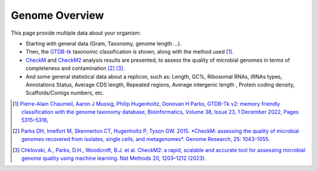 .. _genome-overview:

###############
Genome Overview 
###############

This page provide multiple data about your organism:

* Starting with general data (Gram, Taxonomy, genome length ...).
* Then, the `GTDB-tk <https://github.com/Ecogenomics/GTDBTk>`_ taxonomic classification is shown, along with the method used [1]_.
* `CheckM <https://github.com/Ecogenomics/CheckM/wiki>`_ and `CheckM2 <https://github.com/chklovski/CheckM2>`_ analysis results are presented, to assess the quality of microbial genomes in terms of completeness and contamination [2]_ [3]_.
* And some general statistical data about a replicon, such as: Length, GC%, Ribosomal RNAs, tRNAs types, Annotations Status, Average CDS length, Repeated regions, Average intergenic length , Protein coding density, Scaffolds/Contigs numbers, etc.

.. image:: img/overview.png

.. [1] `Pierre-Alain Chaumeil, Aaron J Mussig, Philip Hugenholtz, Donovan H Parks, GTDB-Tk v2: memory friendly classification with the genome taxonomy database, Bioinformatics, Volume 38, Issue 23, 1 December 2022, Pages 5315–5316, <https://doi.org/10.1093/bioinformatics/btac672>`_
.. [2] `Parks DH, Imelfort M, Skennerton CT, Hugenholtz P, Tyson GW. 2015. *CheckM: assessing the quality of microbial genomes recovered from isolates, single cells, and metagenomes*. Genome Research, 25: 1043–1055. <https://genome.cshlp.org/content/25/7/1043.short>`_
.. [3] `Chklovski, A., Parks, D.H., Woodcroft, B.J. et al. CheckM2: a rapid, scalable and accurate tool for assessing microbial genome quality using machine learning. Nat Methods 20, 1203–1212 (2023). <https://doi.org/10.1038/s41592-023-01940-w>`_